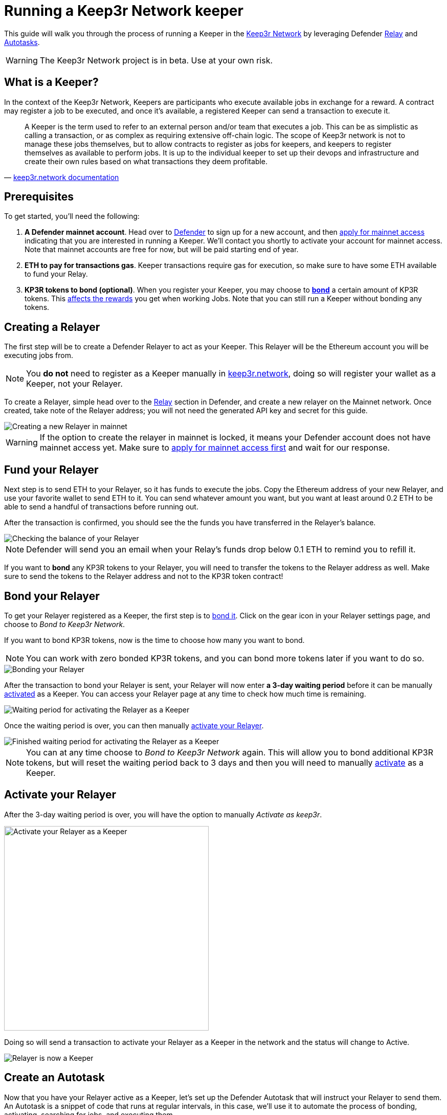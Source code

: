 # Running a Keep3r Network keeper

This guide will walk you through the process of running a Keeper in the https://keep3r.network/[Keep3r Network] by leveraging Defender xref:relay.adoc[Relay] and xref:autotasks.adoc[Autotasks].

WARNING: The Keep3r Network project is in beta. Use at your own risk.

[[what-is-a-keeper]]
## What is a Keeper?

In the context of the Keep3r Network, Keepers are participants who execute available jobs in exchange for a reward. A contract may register a job to be executed, and once it's available, a registered Keeper can send a transaction to execute it.

[quote, 'https://docs.keep3r.network/#keepers[keep3r.network documentation]']
____
A Keeper is the term used to refer to an external person and/or team that executes a job. This can be as simplistic as calling a transaction, or as complex as requiring extensive off-chain logic. The scope of Keep3r network is not to manage these jobs themselves, but to allow contracts to register as jobs for keepers, and keepers to register themselves as available to perform jobs. It is up to the individual keeper to set up their devops and infrastructure and create their own rules based on what transactions they deem profitable.
____

[[prerequsites]]
## Prerequisites

To get started, you'll need the following:

. *A Defender mainnet account*. Head over to https://defender.openzeppelin.com/[Defender] to sign up for a new account, and then https://openzeppelin.com/apply/[apply for mainnet access] indicating that you are interested in running a Keeper. We'll contact you shortly to activate your account for mainnet access. Note that mainnet accounts are free for now, but will be paid starting end of year.

. *ETH to pay for transactions gas*. Keeper transactions require gas for execution, so make sure to have some ETH available to fund your Relay.

. *KP3R tokens to bond (optional)*. When you register your Keeper, you may choose to https://docs.keep3r.network/keepers#becoming-a-keeper[*bond*] a certain amount of KP3R tokens. This https://forum.openzeppelin.com/t/what-benefit-is-there-for-adding-collateral-bonded-kp3r-vs-not-bonding/4502[affects the rewards] you get when working Jobs. Note that you can still run a Keeper without bonding any tokens.

// . *An Alchemy, Etherscan, and/or Infura key (optional)*. Running a Keeper requires querying which jobs are available, and https://dashboard.alchemyapi.io/signup?referral=53fcee38-b894-4d5f-bd65-885d241f8d29[Alchemy] (includes referral code), https://infura.io/[Infura], and https://etherscan.io/apis[Etherscan] provide free and paid access to the network for executing these queries. You can do without an API key, but you may get throttled during your Keepers execution. Read more about this https://docs.ethers.io/v5/api-keys/[here].

## Creating a Relayer

The first step will be to create a Defender Relayer to act as your Keeper. This Relayer will be the Ethereum account you will be executing jobs from. 

NOTE: You *do not* need to register as a Keeper manually in https://keep3r.network/[keep3r.network], doing so will register your wallet as a Keeper, not your Relayer.

To create a Relayer, simple head over to the xref:relay.adoc[Relay] section in Defender, and create a new relayer on the Mainnet network. Once created, take note of the Relayer address; you will not need the generated API key and secret for this guide.

image::guide-keep3r-create-relayer.png[Creating a new Relayer in mainnet]

WARNING: If the option to create the relayer in mainnet is locked, it means your Defender account does not have mainnet access yet. Make sure to https://openzeppelin.com/apply/[apply for mainnet access first] and wait for our response.

## Fund your Relayer

Next step is to send ETH to your Relayer, so it has funds to execute the jobs. Copy the Ethereum address of your new Relayer, and use your favorite wallet to send ETH to it. You can send whatever amount you want, but you want at least around 0.2 ETH to be able to send a handful of transactions before running out.

After the transaction is confirmed, you should see the the funds you have transferred in the Relayer's balance.

image::guide-keep3r-relayer-balance.png[Checking the balance of your Relayer]

NOTE: Defender will send you an email when your Relay's funds drop below 0.1 ETH to remind you to refill it.

If you want to *bond* any KP3R tokens to your Relayer, you will need to transfer the tokens to the Relayer address as well. Make sure to send the tokens to the Relayer address and not to the KP3R token contract!

## Bond your Relayer

To get your Relayer registered as a Keeper, the first step is to https://docs.keep3r.network/keepers#becoming-a-keeper[bond it]. Click on the gear icon in your Relayer settings page, and choose to _Bond to Keep3r Network_.

If you want to bond KP3R tokens, now is the time to choose how many you want to bond. 

NOTE: You can work with zero bonded KP3R tokens, and you can bond more tokens later if you want to do so.

image::guide-keep3r-relayer-bond.png[Bonding your Relayer]

After the transaction to bond your Relayer is sent, your Relayer will now enter *a 3-day waiting period* before it can be manually <<activate-your-relayer,activated>> as a Keeper. You can access your Relayer page at any time to check how much time is remaining.

image::guide-keep3r-pending-activation.png[Waiting period for activating the Relayer as a Keeper]

Once the waiting period is over, you can then manually <<activate-your-relayer,activate your Relayer>>.

image::guide-keep3r-bonding-delay-finished.png[Finished waiting period for activating the Relayer as a Keeper]

NOTE: You can at any time choose to _Bond to Keep3r Network_ again. This will allow you to bond additional KP3R tokens, but will reset the waiting period back to 3 days and then you will need to manually  <<activate-your-relayer,activate>> as a Keeper.

[[activate-your-relayer]]
## Activate your Relayer

After the 3-day waiting period is over, you will have the option to manually _Activate as keep3r_. 

image::guide-keep3r-activate.png[Activate your Relayer as a Keeper, 400]

Doing so will send a transaction to activate your Relayer as a Keeper in the network and the status will change to Active.

image::guide-keep3r-activated.png[Relayer is now a Keeper]

## Create an Autotask

Now that you have your Relayer active as a Keeper, let's set up the Defender Autotask that will instruct your Relayer to send them. An Autotask is a snippet of code that runs at regular intervals, in this case, we'll use it to automate the process of bonding, activating, searching for jobs, and executing them.

Create a new Autotask in the xref:autotasks.adoc[Autotasks] section of Defender, choosing to run every one minute, and connecting it to the Relayer you had created previously.

As for the code, paste https://github.com/OpenZeppelin/defender-autotask-examples/blob/master/keep3rs/src/frequent-keeper.js[this code snippet] from the `defender-autotask-examples` repository, which will attempt to work the `YearnV1EarnKeep3r`, `HegicPoolKeep3r`, and `UniswapV2SlidingOracle` contracts. Once you hit save, Defender will start executing the Autotask every minute.

NOTE: If you are familiar with javascript, you can edit your Autotask code at any time to add new jobs as they are published. To do this, add the ABI of the contract you want to work to the `ABIs` object in the snippet, and add an entry to `Jobs` with the contract name and address, as well as the names of the `workable` and `work` functions.

### Fine Tuning

Defender will automatically pick the gas price for your transactions based on the current network prices. You can tune how aggressive do you want to be with gas prices by changing the `speed` parameter in the script between `safeLow`, `average`, `fast`, or `fastest`. Higher gas price means you will have a better chance of scoring a job if there are multiple Keepers competing for it, but also that your transaction will be more expensive!

Alternatively, you can also set a gas price yourself if you want to have maximum control over your transactions. Instead of setting a `speed`, just set a `gasPrice` for your transaction, and Defender will honor that value. You can rely on this to try to outbid all other Keepers running on Defender, but bear in mind the costs in gas fees.

## Executing Jobs

The autotask you have set up will automatically start looking for available jobs in the `YearnV1EarnKeep3r`, `HegicPoolKeep3r`, and `UniswapV2SlidingOracle` contracts. You can check out your Autotask logs to see what your Keeper has done on each run, and monitor your rewards on the Relayer page.

WARNING: Keep in mind that sending the transaction does not automatically mean you will get rewarded for it: other Keepers may also be monitoring the job for work, and if their transaction gets mined before yours, you will not get the reward! And what's worse: reverted transactions also pay gas!

[[withdrawing-rewards]]
## Collecting your Rewards

After working some jobs, you can send your earned KP3R tokens from your Relayer back to your wallet. To do so, go to your Relayer page and choose to _Withdraw funds_. Enter your wallet address, choose KPR as currency, and input the amount of tokens you want to withdraw. Make sure you enter your wallet address correctly, or you may irretrievably lose your tokens!

image::guide-keep3r-transfer-funds.png[Withdrawing your tokens from the Relayer]

NOTE: You can also use the _Withdraw funds_ option to send ETH from your Relayer back to your wallet at any time.

## Leaving the Keeper network

In the event that you no longer wish to participate as a Keeper, you can just stop your Autotask to stop executing Jobs, and withdraw your KP3R and ETH from your Relayer. If you hadn't bonded any tokens during the registration phase, this is enough.

If you did bond tokens during registration, and you want to retrieve, you will need to https://docs.keep3r.network/keepers#removing-a-keeper[unregister as a Keeper]. To do this, start by choosing to _Send a transaction_ in your Relayer page, enter the Keeper contract address https://etherscan.io/address/0x1cEB5cB57C4D4E2b2433641b95Dd330A33185A44[`0x1cEB5cB57C4D4E2b2433641b95Dd330A33185A44`], and choose the `unbond` function. The `bonding` parameter corresponds to the address of the token you had bonded (again https://etherscan.io/address/0x1cEB5cB57C4D4E2b2433641b95Dd330A33185A44[`0x1cEB5cB57C4D4E2b2433641b95Dd330A33185A44`] for KP3R), and `amount` is the number of tokens you want to unbond (including the extra decimals as zeros, so 100 KP3R should be entered as `100000000000000000000`).

image::guide-keep3r-unbond.png[Unbonding your Relayer from the Keep3r Network]

After this transaction is sent, you will have to wait a 14-day unbonding period. Once passed, you will need to send another transaction from your Relayer, this time calling the `withdraw` function instead, with the same `bonding` parameter as before. This will effectively remove your Relayer as a Keeper, and send your bonded tokens back to your Relayer address, from where you can <<withdrawing-rewards,_Withdraw_>> them to your wallet.

## Questions

If you have any questions or comments, don't hesitate to ask on the https://forum.openzeppelin.com/c/support/defender/36[forum]!
